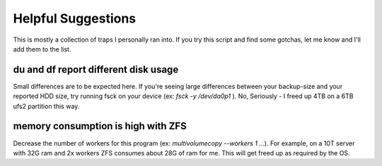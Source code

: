 
Helpful Suggestions
===================

This is mostly a collection of traps I personally ran into.
If you try this script and find some gotchas, let me know and I'll add them to the list.


du and df report different disk usage
-------------------------------------

Small differences are to be expected here.
If you're seeing large differences between your backup-size and your reported HDD size, 
try running fsck on your device (ex: `fsck -y /dev/da0p1` ).
No, Seriously - I freed up 4TB on a 6TB ufs2 partition this way.

memory consumption is high with ZFS
-----------------------------------

Decrease the number of workers for this program (ex: `multivolumecopy --workers 1 ...`).
For example, on a 10T server with 32G ram and 2x workers ZFS consumes about 28G of ram for me.
This will get freed up as required by the OS.

